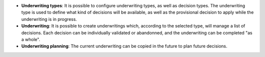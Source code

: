 - **Underwriting types**: It is possible to configure underwriting types, as
  well as decision types. The underwriting type is used to define what kind of
  decisions will be available, as well as the provisional decision to apply
  while the underwriting is in progress.

- **Underwriting**: It is possible to create underwritings which, according
  to the selected type, will manage a list of decisions. Each decision can be
  individually validated or abandonned, and the underwriting can be completed
  "as a whole".

- **Underwriting planning**: The current underwriting can be copied in the
  future to plan future decisions.
